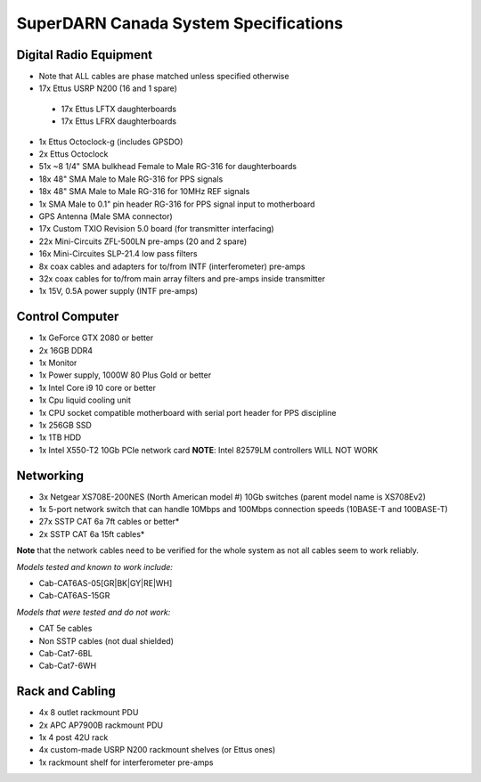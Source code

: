 SuperDARN Canada System Specifications
**************************************

=======================
Digital Radio Equipment
=======================

- Note that ALL cables are phase matched unless specified otherwise
- 17x Ettus USRP N200 (16 and 1 spare)
 - 17x Ettus LFTX daughterboards
 - 17x Ettus LFRX daughterboards
- 1x Ettus Octoclock-g (includes GPSDO)
- 2x Ettus Octoclock
- 51x ~8 1/4" SMA bulkhead Female to Male RG-316 for daughterboards
- 18x 48" SMA Male to Male RG-316 for PPS signals
- 18x 48" SMA Male to Male RG-316 for 10MHz REF signals
- 1x SMA Male to 0.1" pin header RG-316 for PPS signal input to motherboard
- GPS Antenna (Male SMA connector)
- 17x Custom TXIO Revision 5.0 board (for transmitter interfacing)
- 22x Mini-Circuits ZFL-500LN pre-amps (20 and 2 spare)
- 16x Mini-Circuites SLP-21.4 low pass filters
- 8x coax cables and adapters for to/from INTF (interferometer) pre-amps
- 32x coax cables for to/from main array filters and pre-amps inside transmitter
- 1x 15V, 0.5A power supply (INTF pre-amps)

================
Control Computer
================

- 1x GeForce GTX 2080 or better
- 2x 16GB DDR4
- 1x Monitor
- 1x Power supply, 1000W 80 Plus Gold or better
- 1x Intel Core i9 10 core or better
- 1x Cpu liquid cooling unit
- 1x CPU socket compatible motherboard with serial port header for PPS discipline
- 1x 256GB SSD 
- 1x 1TB HDD
- 1x Intel X550-T2 10Gb PCIe network card **NOTE**: Intel 82579LM controllers WILL NOT WORK


==========
Networking
==========

- 3x Netgear XS708E-200NES (North American model #) 10Gb switches (parent model name is XS708Ev2)
- 1x 5-port network switch that can handle 10Mbps and 100Mbps connection speeds (10BASE-T and 100BASE-T)
- 27x SSTP CAT 6a 7ft cables or better*
- 2x SSTP CAT 6a 15ft cables*

**Note** that the network cables need to be verified for the whole system
as not all cables seem to work reliably.

*Models tested and known to work include:*

- Cab-CAT6AS-05[GR|BK|GY|RE|WH]
- Cab-CAT6AS-15GR

*Models that were tested and do not work:*

- CAT 5e cables
- Non SSTP cables (not dual shielded)
- Cab-Cat7-6BL
- Cab-Cat7-6WH

================
Rack and Cabling
================

- 4x 8 outlet rackmount PDU
- 2x APC AP7900B rackmount PDU
- 1x 4 post 42U rack
- 4x custom-made USRP N200 rackmount shelves (or Ettus ones)
- 1x rackmount shelf for interferometer pre-amps

